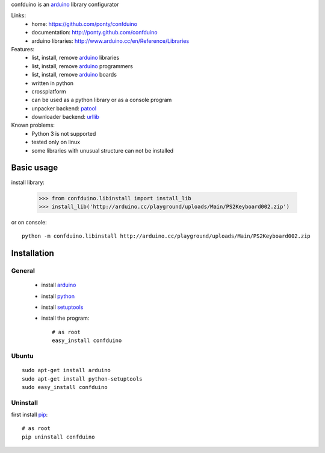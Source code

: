 confduino is an arduino_ library configurator

Links:
 * home: https://github.com/ponty/confduino
 * documentation: http://ponty.github.com/confduino
 * arduino libraries: http://www.arduino.cc/en/Reference/Libraries
 
Features:
 - list, install, remove arduino_ libraries
 - list, install, remove arduino_ programmers
 - list, install, remove arduino_ boards
 - written in python
 - crossplatform
 - can be used as a python library or as a console program
 - unpacker backend: patool_
 - downloader backend: urllib_
 
Known problems:
 - Python 3 is not supported
 - tested only on linux
 - some libraries with unusual structure can not be installed
 
Basic usage
============

install library:

    >>> from confduino.libinstall import install_lib
    >>> install_lib('http://arduino.cc/playground/uploads/Main/PS2Keyboard002.zip')

or on console::

    python -m confduino.libinstall http://arduino.cc/playground/uploads/Main/PS2Keyboard002.zip


Installation
============

General
--------

 * install arduino_
 * install python_
 * install setuptools_
 * install the program::

    # as root
    easy_install confduino


Ubuntu
----------
::

    sudo apt-get install arduino
    sudo apt-get install python-setuptools
    sudo easy_install confduino

Uninstall
----------

first install pip_::

    # as root
    pip uninstall confduino


.. _setuptools: http://peak.telecommunity.com/DevCenter/EasyInstall
.. _pip: http://pip.openplans.org/
.. _arduino: http://arduino.cc/
.. _python: http://www.python.org/
.. _urllib: http://docs.python.org/library/urllib.html
.. _patool: http://pypi.python.org/pypi/patool